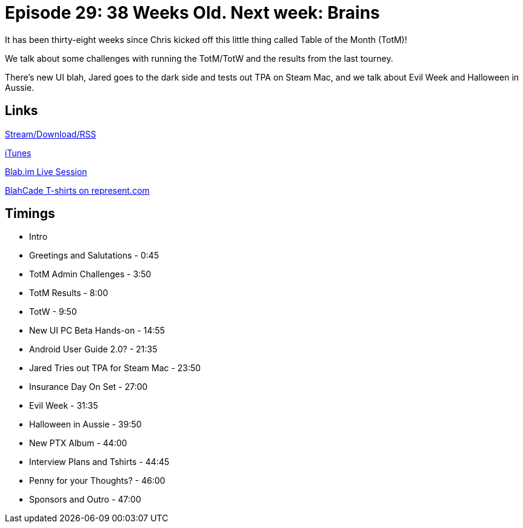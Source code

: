 = Episode 29: 38 Weeks Old. Next week: Brains
:hp-tags: UI, Mac, TotM, TotW, Beta, PC, Zen
:hp-image: logo.png
:published_at: 2015-11-11

It has been thirty-eight weeks since Chris kicked off this little thing called Table of the Month (TotM)!

We talk about some challenges with running the TotM/TotW and the results from the last tourney.

There’s new UI blah, Jared goes to the dark side and tests out TPA on Steam Mac, and we talk about Evil Week and Halloween in Aussie.

== Links

http://shoutengine.com/BlahCadePodcast/38-weeks-old-next-week-brains-13658[Stream/Download/RSS]

https://itunes.apple.com/us/podcast/blahcade-podcast/id1039748922?mt=2[iTunes]

https://blab.im/BlahCade[Blab.im Live Session]

https://represent.com/blahcade-shirt[BlahCade T-shirts on represent.com]

== Timings

* Intro
* Greetings and Salutations - 0:45
* TotM Admin Challenges - 3:50
* TotM Results - 8:00
* TotW - 9:50
* New UI PC Beta Hands-on - 14:55
* Android User Guide 2.0? - 21:35
* Jared Tries out TPA for Steam Mac - 23:50
* Insurance Day On Set - 27:00
* Evil Week - 31:35
* Halloween in Aussie - 39:50
* New PTX Album - 44:00
* Interview Plans and Tshirts - 44:45
* Penny for your Thoughts? - 46:00
* Sponsors and Outro - 47:00
